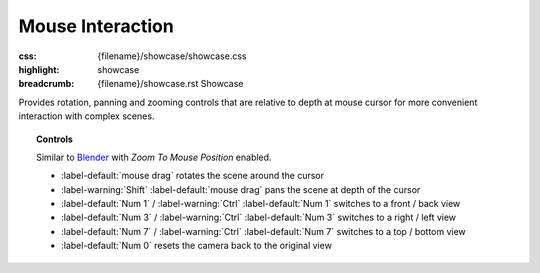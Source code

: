 Mouse Interaction
#################

:css: {filename}/showcase/showcase.css
:highlight: showcase
:breadcrumb: {filename}/showcase.rst Showcase

Provides rotation, panning and zooming controls that are relative to depth at
mouse cursor for more convenient interaction with complex scenes.

.. topic:: Controls

    Similar to `Blender <https://www.blender.org/>`_ with *Zoom To Mouse
    Position* enabled.

    -   :label-default:`mouse drag` rotates the scene around the cursor
    -   :label-warning:`Shift` :label-default:`mouse drag` pans the scene at depth
        of the cursor
    -   :label-default:`Num 1` / :label-warning:`Ctrl` :label-default:`Num 1`
        switches to a front / back view
    -   :label-default:`Num 3` / :label-warning:`Ctrl` :label-default:`Num 3`
        switches to a right / left view
    -   :label-default:`Num 7` / :label-warning:`Ctrl` :label-default:`Num 7`
        switches to a top / bottom view
    -   :label-default:`Num 0` resets the camera back to the original view

.. raw:: html

    <div id="container">
      <div id="sizer"><div id="expander"><div id="listener">
        <canvas id="module" tabindex="0"></canvas>
        <div id="status">Initialization...</div>
        <div id="status-description"></div>
        <script async="async" src="{filename}/showcase/mouseinteraction/magnum-mouseinteraction.js"></script>
        <script src="{filename}/showcase/EmscriptenApplication.js"></script>
      </div></div></div>
    </div>

.. block-warning:: Doesn't work?

    This example requires `WebAssembly <http://webassembly.org/>`_-capable
    browser with WebGL 2 enabled. See the `Showcase <{filename}/showcase.rst>`_
    page for more information; you can also report a bug either for the
    :gh:`example itself <mosra/magnum-examples>` or
    :gh:`for the website <mosra/magnum-website>`. Feedback welcome!

.. block-info:: Source code and documentation

    You can find further information and source code of this example
    :dox:`in the documentation <examples-mouseinteraction>`.
